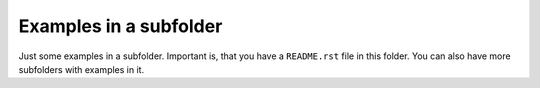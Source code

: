 Examples in a subfolder
=======================

Just some examples in a subfolder. Important is, that you have a ``README.rst`` file in this folder. You can also have more subfolders with examples in it.
